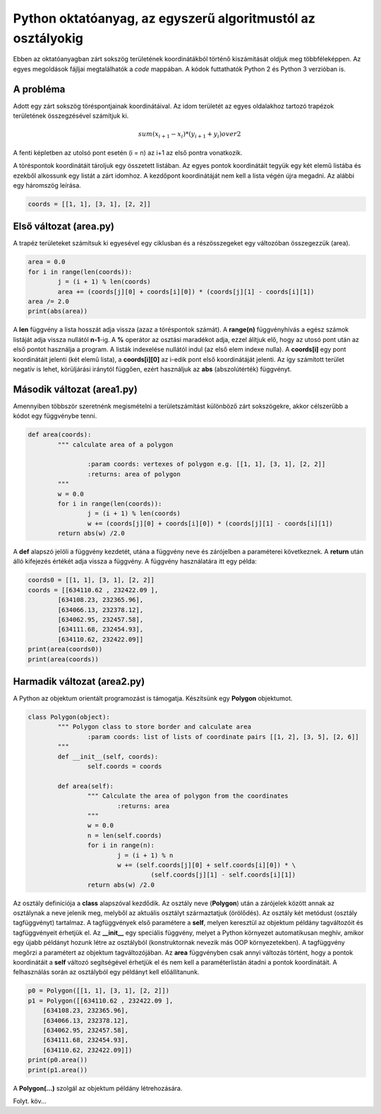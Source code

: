 Python oktatóanyag, az egyszerű algoritmustól az osztályokig
============================================================

Ebben az oktatóanyagban zárt sokszög területének koordinátákból történő 
kiszámítását oldjuk meg többféleképpen. Az egyes megoldások fájljai
megtalálhatók a *code* mappában. A kódok futtathatók Python 2 és 
Python 3 verzióban is.

A probléma
----------

Adott egy zárt sokszög töréspontjainak koordinátáival. Az idom területét az
egyes oldalakhoz tartozó trapézok területének összegzésével számítjuk ki.

.. math::

	{sum(x_{i+1} - x_{i}) * (y_{i+1} + y_{i})} over {2}

A fenti képletben az utolsó pont esetén (i = n) az i+1 az első pontra 
vonatkozik.

A töréspontok koordinátáit tároljuk egy összetett listában. Az egyes pontok 
koordinátáit tegyük egy két elemű listába és ezekből alkossunk egy listát a
zárt idomhoz. A kezdőpont koordinátáját nem kell a lista végén újra megadni.
Az alábbi egy háromszög leírása.

.. code:: Python

	coords = [[1, 1], [3, 1], [2, 2]]


Első változat (area.py)
-----------------------

A trapéz területeket számítsuk ki egyesével egy ciklusban és a részösszegeket
egy változóban összegezzük (area).

.. code:: python

	area = 0.0
	for i in range(len(coords)):
		j = (i + 1) % len(coords)
		area += (coords[j][0] + coords[i][0]) * (coords[j][1] - coords[i][1])
	area /= 2.0
	print(abs(area))

A **len** függvény a lista hosszát adja vissza (azaz a töréspontok számát).
A **range(n)** függvényhívás a egész számok listáját adja vissza nullától
**n-1**-ig. A **%** operátor az osztási maradékot adja, ezzel álítjuk elő,
hogy az utosó pont után az első pontot használja a program. A listák 
indexelése nullától indul (az első elem indexe nulla). A **coords[i]**
egy pont koordinátáit jelenti (két elemű lista), a **coords[i][0]** az 
i-edik pont első koordinátáját jelenti. Az így számított terület negatív is 
lehet, körüljárási iránytól függően, ezért használjuk az **abs** 
(abszolútérték) függvényt.

Második változat (area1.py)
---------------------------

Amennyiben többször szeretnénk megismételni a területszámítást különböző 
zárt sokszögekre, akkor célszerűbb a kódot egy függvénybe tenni.

.. code:: python

	def area(coords):
		""" calculate area of a polygon

			:param coords: vertexes of polygon e.g. [[1, 1], [3, 1], [2, 2]]
			:returns: area of polygon
		"""
		w = 0.0
		for i in range(len(coords)):
			j = (i + 1) % len(coords)
			w += (coords[j][0] + coords[i][0]) * (coords[j][1] - coords[i][1])
		return abs(w) /2.0

A **def** alapszó jelöli a függvény kezdetét, utána a függvény neve és 
zárójelben a paraméterei következnek. A **return** után álló kifejezés
értékét adja vissza a függvény. A függvény használatára itt egy példa:

.. code:: python

	coords0 = [[1, 1], [3, 1], [2, 2]]
	coords = [[634110.62 , 232422.09 ],
		[634108.23, 232365.96],
		[634066.13, 232378.12],
		[634062.95, 232457.58],
		[634111.68, 232454.93],
		[634110.62, 232422.09]]
	print(area(coords0))
	print(area(coords))

Harmadik változat (area2.py)
----------------------------

A Python az objektum orientált programozást is támogatja. Készítsünk egy
**Polygon** objektumot.

.. code:: python

	class Polygon(object):
		""" Polygon class to store border and calculate area
			:param coords: list of lists of coordinate pairs [[1, 2], [3, 5], [2, 6]]
		"""
		def __init__(self, coords):
			self.coords = coords

		def area(self):
			""" Calculate the area of polygon from the coordinates
				:returns: area
			"""
			w = 0.0
			n = len(self.coords)
			for i in range(n):
				j = (i + 1) % n
				w += (self.coords[j][0] + self.coords[i][0]) * \
					 (self.coords[j][1] - self.coords[i][1])
			return abs(w) /2.0

Az osztály definíciója a **class** alapszóval kezdődik. Az osztály neve
(**Polygon**) után a zárójelek között annak az osztálynak a neve jelenik meg,
melyből az aktuális osztályt származtatjuk (örölődés). Az osztály két
metódust (osztály tagfüggvényt) tartalmaz. A tagfüggvények első paramétere a
**self**, melyen keresztül az objektum példány tagváltozóit és tagfüggvényeit
érhetjük el.
Az **__init__** egy speciális 
függvény, melyet a Python környezet automatikusan meghív, amikor egy újabb 
példányt hozunk létre az osztályból (konstruktornak nevezik más OOP 
környezetekben). A tagfüggvény megőrzi a paramétert az objektum 
tagváltozójában. Az **area** függvényben csak annyi változás történt, hogy a 
pontok koordinátáit a **self** változó segítségével érhetjük el és nem kell
a paraméterlistán átadni a pontok koordinátáit. A felhasználás során az
osztályból egy példányt kell előállítanunk.

.. code:: python

    p0 = Polygon([[1, 1], [3, 1], [2, 2]])
    p1 = Polygon([[634110.62 , 232422.09 ],
        [634108.23, 232365.96],
        [634066.13, 232378.12],
        [634062.95, 232457.58],
        [634111.68, 232454.93],
        [634110.62, 232422.09]])
    print(p0.area())
    print(p1.area())

A **Polygon(...)** szolgál az objektum példány létrehozására.

Folyt. köv...
